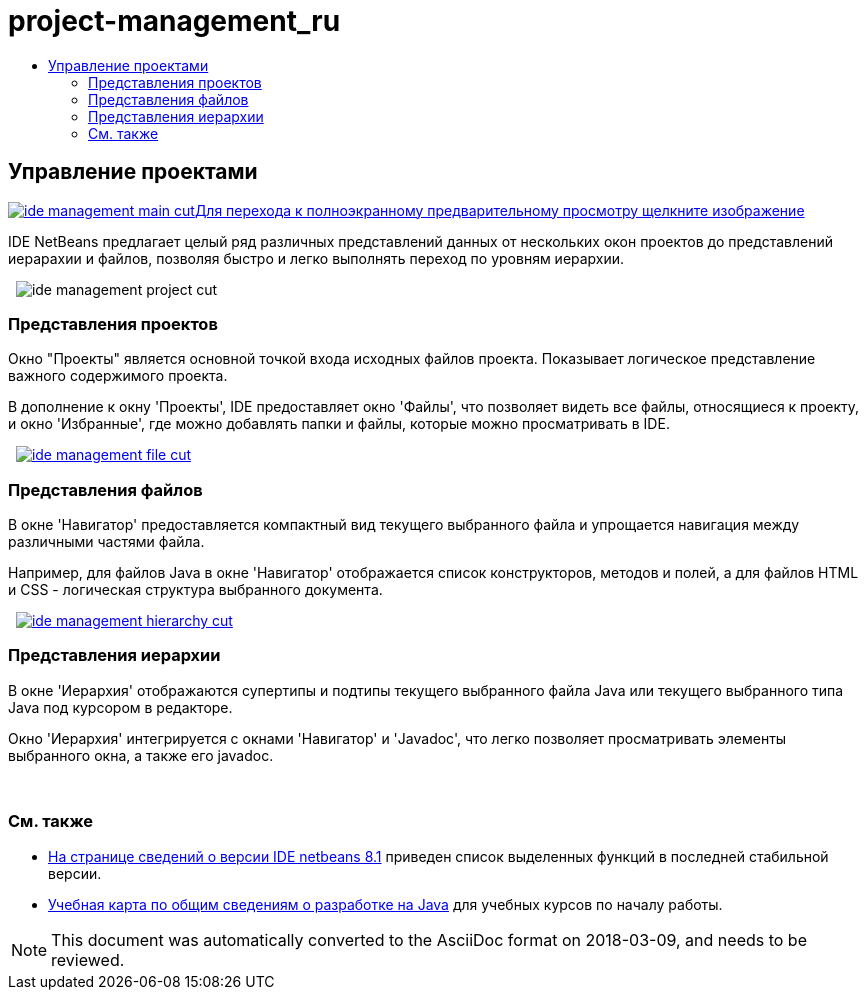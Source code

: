 // 
//     Licensed to the Apache Software Foundation (ASF) under one
//     or more contributor license agreements.  See the NOTICE file
//     distributed with this work for additional information
//     regarding copyright ownership.  The ASF licenses this file
//     to you under the Apache License, Version 2.0 (the
//     "License"); you may not use this file except in compliance
//     with the License.  You may obtain a copy of the License at
// 
//       http://www.apache.org/licenses/LICENSE-2.0
// 
//     Unless required by applicable law or agreed to in writing,
//     software distributed under the License is distributed on an
//     "AS IS" BASIS, WITHOUT WARRANTIES OR CONDITIONS OF ANY
//     KIND, either express or implied.  See the License for the
//     specific language governing permissions and limitations
//     under the License.
//

= project-management_ru
:jbake-type: page
:jbake-tags: old-site, needs-review
:jbake-status: published
:keywords: Apache NetBeans  project-management_ru
:description: Apache NetBeans  project-management_ru
:toc: left
:toc-title:

 

== Управление проектами

link:ide-management-main-full.png[image:ide-management-main-cut.png[][font-11]#Для перехода к полноэкранному предварительному просмотру щелкните изображение#]

IDE NetBeans предлагает целый ряд различных представлений данных от нескольких окон проектов до представлений иерарахии и файлов, позволяя быстро и легко выполнять переход по уровням иерархии.

    [overview-right]#image:ide-management-project-cut.png[]#

=== Представления проектов

Окно "Проекты" является основной точкой входа исходных файлов проекта. Показывает логическое представление важного содержимого проекта.

В дополнение к окну 'Проекты', IDE предоставляет окно 'Файлы', что позволяет видеть все файлы, относящиеся к проекту, и окно 'Избранные', где можно добавлять папки и файлы, которые можно просматривать в IDE.

     [overview-left]#link:ide-management-file-cut.png[image:ide-management-file-cut.png[]]#

=== Представления файлов

В окне 'Навигатор' предоставляется компактный вид текущего выбранного файла и упрощается навигация между различными частями файла.

Например, для файлов Java в окне 'Навигатор' отображается список конструкторов, методов и полей, а для файлов HTML и CSS - логическая структура выбранного документа.

     [overview-right]#link:ide-management-hierarchy-cut.png[image:ide-management-hierarchy-cut.png[]]#

=== Представления иерархии

В окне 'Иерархия' отображаются супертипы и подтипы текущего выбранного файла Java или текущего выбранного типа Java под курсором в редакторе.

Окно 'Иерархия' интегрируется с окнами 'Навигатор' и 'Javadoc', что легко позволяет просматривать элементы выбранного окна, а также его javadoc.

 

=== См. также

* link:../../community/releases/81/index.html[На странице сведений о версии IDE netbeans 8.1] приведен список выделенных функций в последней стабильной версии.
* link:../../kb/trails/java-se.html[Учебная карта по общим сведениям о разработке на Java] для учебных курсов по началу работы.

NOTE: This document was automatically converted to the AsciiDoc format on 2018-03-09, and needs to be reviewed.
